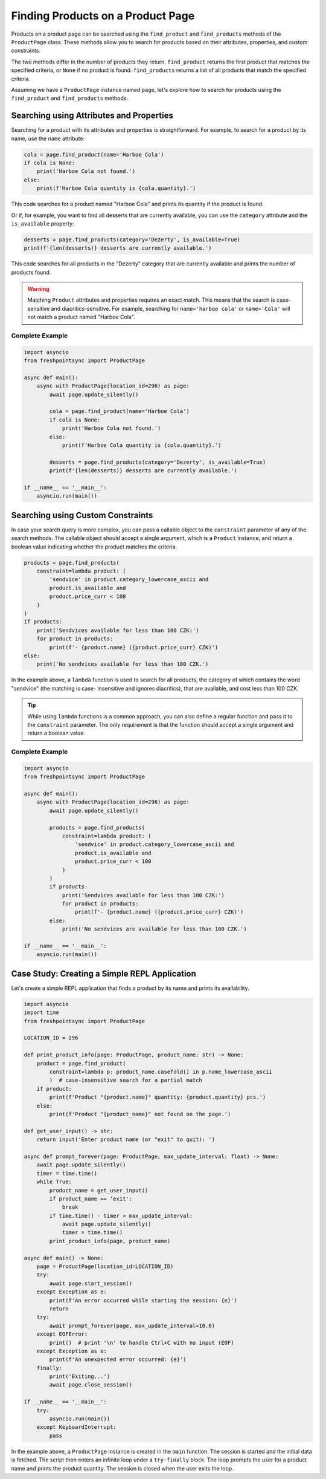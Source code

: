 ==================================
Finding Products on a Product Page
==================================

Products on a product page can be searched using the ``find_product`` and
``find_products`` methods of the ``ProductPage`` class. These methods allow
you to search for products based on their attributes, properties, and custom
constraints.

The two methods differ in the number of products they return. ``find_product``
returns the first product that matches the specified criteria, or ``None`` if
no product is found. ``find_products`` returns a list of all products that match
the specified criteria.

Assuming we have a ``ProductPage`` instance named ``page``, let's explore how
to search for products using the ``find_product`` and ``find_products`` methods.

Searching using Attributes and Properties
-----------------------------------------

Searching for a product with its attributes and properties is straightforward.
For example, to search for a product by its name, use the ``name`` attribute:

.. code-block:: python

    cola = page.find_product(name='Harboe Cola')
    if cola is None:
        print('Harboe Cola not found.')
    else:
        print(f'Harboe Cola quantity is {cola.quantity}.')

This code searches for a product named "Harboe Cola" and prints its quantity if
the product is found.

Or if, for example, you want to find all desserts that are currently available,
you can use the ``category`` attribute and the ``is_available`` property:

.. code-block:: python

    desserts = page.find_products(category='Dezerty', is_available=True)
    print(f'{len(desserts)} desserts are currently available.')

This code searches for all products in the "Dezerty" category that are currently
available and prints the number of products found.

.. warning::

    Matching ``Product`` attributes and properties requires an exact match.
    This means that the search is case-sensitive and diacritics-sensitive.
    For example, searching for ``name='harboe cola'`` or ``name='Cola'``
    will not match a product named "Harboe Cola".

Complete Example
~~~~~~~~~~~~~~~~

.. code-block:: python

    import asyncio
    from freshpointsync import ProductPage

    async def main():
        async with ProductPage(location_id=296) as page:
            await page.update_silently()

            cola = page.find_product(name='Harboe Cola')
            if cola is None:
                print('Harboe Cola not found.')
            else:
                print(f'Harboe Cola quantity is {cola.quantity}.')

            desserts = page.find_products(category='Dezerty', is_available=True)
            print(f'{len(desserts)} desserts are currently available.')

    if __name__ == '__main__':
        asyncio.run(main())

Searching using Custom Constraints
----------------------------------

In case your search query is more complex, you can pass a callable object to
the ``constraint`` parameter of any of the search methods. The callable
object should accept a single argument, which is a ``Product`` instance, and
return a boolean value indicating whether the product matches the criteria.

.. code-block:: python

    products = page.find_products(
        constraint=lambda product: (
            'sendvice' in product.category_lowercase_ascii and
            product.is_available and
            product.price_curr < 100
        )
    )
    if products:
        print('Sendvices available for less than 100 CZK:')
        for product in products:
            print(f'- {product.name} ({product.price_curr} CZK)')
    else:
        print('No sendvices available for less than 100 CZK.')

In the example above, a ``lambda`` function is used to search for all products,
the category of which contains the word "sendvice" (the matching is case-
insensitive and ignores diacritics), that are available, and cost less than
100 CZK.

.. tip::

    While using ``lambda`` functions is a common approach, you can also define
    a regular function and pass it to the ``constraint`` parameter. The only
    requirement is that the function should accept a single argument and return
    a boolean value.

Complete Example
~~~~~~~~~~~~~~~~

.. code-block:: python

    import asyncio
    from freshpointsync import ProductPage

    async def main():
        async with ProductPage(location_id=296) as page:
            await page.update_silently()

            products = page.find_products(
                constraint=lambda product: (
                    'sendvice' in product.category_lowercase_ascii and
                    product.is_available and
                    product.price_curr < 100
                )
            )
            if products:
                print('Sendvices available for less than 100 CZK:')
                for product in products:
                    print(f'- {product.name} ({product.price_curr} CZK)')
            else:
                print('No sendvices are available for less than 100 CZK.')

    if __name__ == '__main__':
        asyncio.run(main())

Case Study: Creating a Simple REPL Application
----------------------------------------------

Let's create a simple REPL application that finds a product by its name and
prints its availability.

.. code-block:: python

    import asyncio
    import time
    from freshpointsync import ProductPage

    LOCATION_ID = 296

    def print_product_info(page: ProductPage, product_name: str) -> None:
        product = page.find_product(
            constraint=lambda p: product_name.casefold() in p.name_lowercase_ascii
            )  # case-insensitive search for a partial match
        if product:
            print(f'Product "{product.name}" quantity: {product.quantity} pcs.')
        else:
            print(f'Product "{product_name}" not found on the page.')

    def get_user_input() -> str:
        return input('Enter product name (or "exit" to quit): ')

    async def prompt_forever(page: ProductPage, max_update_interval: float) -> None:
        await page.update_silently()
        timer = time.time()
        while True:
            product_name = get_user_input()
            if product_name == 'exit':
                break
            if time.time() - timer > max_update_interval:
                await page.update_silently()
                timer = time.time()
            print_product_info(page, product_name)

    async def main() -> None:
        page = ProductPage(location_id=LOCATION_ID)
        try:
            await page.start_session()
        except Exception as e:
            print(f'An error occurred while starting the session: {e}')
            return
        try:
            await prompt_forever(page, max_update_interval=10.0)
        except EOFError:
            print()  # print '\n' to handle Ctrl+C with no input (EOF)
        except Exception as e:
            print(f'An unexpected error occurred: {e}')
        finally:
            print('Exiting...')
            await page.close_session()

    if __name__ == '__main__':
        try:
            asyncio.run(main())
        except KeyboardInterrupt:
            pass

In the example above, a ``ProductPage`` instance is created in the ``main``
function. The session is started and the initial data is fetched. The script
then enters an infinite loop under a ``try-finally`` block. The loop prompts
the user for a product name and prints the product quantity. The session is
closed when the user exits the loop.
